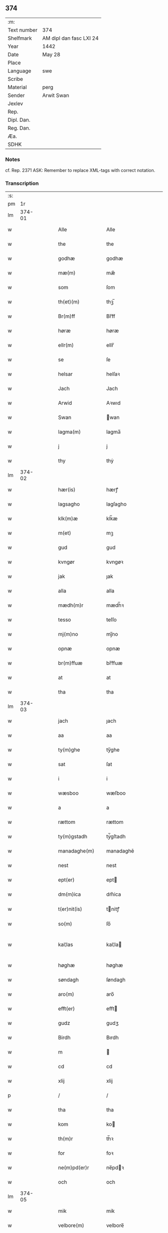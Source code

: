 ** 374
| :m:         |                         |
| Text number | 374                     |
| Shelfmark   | AM dipl dan fasc LXI 24 |
| Year        | 1442                    |
| Date        | May 28                  |
| Place       |                         |
| Language    | swe                     |
| Scribe      |                         |
| Material    | perg                    |
| Sender      | Arwit Swan              |
| Jexlev      |                         |
| Rep.        |                         |
| Dipl. Dan.  |                         |
| Reg. Dan.   |                         |
| Æa.         |                         |
| SDHK        |                         |

*** Notes
cf. Rep. 2371
ASK: Remember to replace XML-tags with correct notation.

*** Transcription
| :s: |        |   |   |   |   |                                             |                                          |   |   |   |                |     |   |   |   |               |
| pm  |     1r |   |   |   |   |                                             |                                          |   |   |   |                |     |   |   |   |               |
| lm  | 374-01 |   |   |   |   |                                             |                                          |   |   |   |                |     |   |   |   |               |
| w   |        |   |   |   |   | Alle                                        | Alle                                     |   |   |   |                | swe |   |   |   |        374-01 |
| w   |        |   |   |   |   | the                                         | the                                      |   |   |   |                | swe |   |   |   |        374-01 |
| w   |        |   |   |   |   | godhæ                                       | godhæ                                    |   |   |   |                | swe |   |   |   |        374-01 |
| w   |        |   |   |   |   | mæ(m)                                       | mæ̅                                       |   |   |   |                | swe |   |   |   |        374-01 |
| w   |        |   |   |   |   | som                                         | ſom                                      |   |   |   |                | swe |   |   |   |        374-01 |
| w   |        |   |   |   |   | th(et)(m)                                   | thꝫ̅                                      |   |   |   |                | swe |   |   |   |        374-01 |
| w   |        |   |   |   |   | Br(m)ff                                     | Br̅ff                                     |   |   |   |                | swe |   |   |   |        374-01 |
| w   |        |   |   |   |   | høræ                                        | høræ                                     |   |   |   |                | swe |   |   |   |        374-01 |
| w   |        |   |   |   |   | ellr(m)                                     | ellr̅                                     |   |   |   |                | swe |   |   |   |        374-01 |
| w   |        |   |   |   |   | se                                          | ſe                                       |   |   |   |                | swe |   |   |   |        374-01 |
| w   |        |   |   |   |   | helsar                                      | helſaꝛ                                   |   |   |   |                | swe |   |   |   |        374-01 |
| w   |        |   |   |   |   | Jach                                        | Jach                                     |   |   |   |                | swe |   |   |   |        374-01 |
| w   |        |   |   |   |   | Arwid                                       | Aꝛwıd                                    |   |   |   |                | swe |   |   |   |        374-01 |
| w   |        |   |   |   |   | Swan                                        | wan                                     |   |   |   |                | swe |   |   |   |        374-01 |
| w   |        |   |   |   |   | lagma(m)                                    | lagma̅                                    |   |   |   |                | swe |   |   |   |        374-01 |
| w   |        |   |   |   |   | j                                           | j                                        |   |   |   |                | swe |   |   |   |        374-01 |
| w   |        |   |   |   |   | thy                                         | thẏ                                      |   |   |   |                | swe |   |   |   |        374-01 |
| lm  | 374-02 |   |   |   |   |                                             |                                          |   |   |   |                |     |   |   |   |               |
| w   |        |   |   |   |   | hær(is)                                     | hærꝭ                                     |   |   |   |                | swe |   |   |   |        374-02 |
| w   |        |   |   |   |   | lagsagho                                    | lagſagho                                 |   |   |   |                | swe |   |   |   |        374-02 |
| w   |        |   |   |   |   | klk(m)æ                                     | klk̅æ                                     |   |   |   |                | swe |   |   |   |        374-02 |
| w   |        |   |   |   |   | m(et)                                       | mꝫ                                       |   |   |   |                | swe |   |   |   |        374-02 |
| w   |        |   |   |   |   | gud                                         | gud                                      |   |   |   |                | swe |   |   |   |        374-02 |
| w   |        |   |   |   |   | kvngør                                      | kvngøꝛ                                   |   |   |   |                | swe |   |   |   |        374-02 |
| w   |        |   |   |   |   | jak                                         | ȷak                                      |   |   |   |                | swe |   |   |   |        374-02 |
| w   |        |   |   |   |   | alla                                        | alla                                     |   |   |   |                | swe |   |   |   |        374-02 |
| w   |        |   |   |   |   | mædh(m)r                                    | mædh̅ꝛ                                    |   |   |   |                | swe |   |   |   |        374-02 |
| w   |        |   |   |   |   | tesso                                       | teſſo                                    |   |   |   |                | swe |   |   |   |        374-02 |
| w   |        |   |   |   |   | mj(m)no                                     | mȷ̅no                                     |   |   |   |                | swe |   |   |   |        374-02 |
| w   |        |   |   |   |   | opnæ                                        | opnæ                                     |   |   |   |                | swe |   |   |   |        374-02 |
| w   |        |   |   |   |   | br(m)ffuæ                                   | br̅ffuæ                                   |   |   |   |                | swe |   |   |   |        374-02 |
| w   |        |   |   |   |   | at                                          | at                                       |   |   |   |                | swe |   |   |   |        374-02 |
| w   |        |   |   |   |   | tha                                         | tha                                      |   |   |   |                | swe |   |   |   |        374-02 |
| lm  | 374-03 |   |   |   |   |                                             |                                          |   |   |   |                |     |   |   |   |               |
| w   |        |   |   |   |   | jach                                        | ȷach                                     |   |   |   |                | swe |   |   |   |        374-03 |
| w   |        |   |   |   |   | aa                                          | aa                                       |   |   |   |                | swe |   |   |   |        374-03 |
| w   |        |   |   |   |   | ty(m)ghe                                    | ty̅ghe                                    |   |   |   |                | swe |   |   |   |        374-03 |
| w   |        |   |   |   |   | sat                                         | ſat                                      |   |   |   |                | swe |   |   |   |        374-03 |
| w   |        |   |   |   |   | i                                           | i                                        |   |   |   |                | swe |   |   |   |        374-03 |
| w   |        |   |   |   |   | wæsboo                                      | wæſboo                                   |   |   |   |                | swe |   |   |   |        374-03 |
| w   |        |   |   |   |   | a                                           | a                                        |   |   |   |                | swe |   |   |   |        374-03 |
| w   |        |   |   |   |   | rættom                                      | rættom                                   |   |   |   |                | swe |   |   |   |        374-03 |
| w   |        |   |   |   |   | ty(m)gstadh                                 | tẏ̅gſtadh                                 |   |   |   |                | swe |   |   |   |        374-03 |
| w   |        |   |   |   |   | manadaghe(m)                                | manadaghē                                |   |   |   |                | swe |   |   |   |        374-03 |
| w   |        |   |   |   |   | nest                                        | nest                                     |   |   |   |                | swe |   |   |   |        374-03 |
| w   |        |   |   |   |   | ept(er)                                     | ept                                     |   |   |   |                | swe |   |   |   |        374-03 |
| w   |        |   |   |   |   | dm(m)ica                                    | dm̅ica                                    |   |   |   |                | swe |   |   |   |        374-03 |
| w   |        |   |   |   |   | t(er)nit(is)                                | tnitꝭ                                   |   |   |   | tꝭ superscript | swe |   |   |   |        374-03 |
| w   |        |   |   |   |   | so(m)                                       | ſo̅                                       |   |   |   |                | swe |   |   |   |        374-03 |
| w   |        |   |   |   |   | kal¦las                                     | kal¦la                                  |   |   |   |                | swe |   |   |   | 374-03—374-04 |
| w   |        |   |   |   |   | høghæ                                       | høghæ                                    |   |   |   |                | swe |   |   |   |        374-04 |
| w   |        |   |   |   |   | søndagh                                     | ſøndagh                                  |   |   |   |                | swe |   |   |   |        374-04 |
| w   |        |   |   |   |   | aro(m)                                      | aro̅                                      |   |   |   |                | swe |   |   |   |        374-04 |
| w   |        |   |   |   |   | efft(er)                                    | efft                                    |   |   |   |                | swe |   |   |   |        374-04 |
| w   |        |   |   |   |   | gudz                                        | gudʒ                                     |   |   |   |                | swe |   |   |   |        374-04 |
| w   |        |   |   |   |   | Birdh                                       | Bırdh                                    |   |   |   |                | swe |   |   |   |        374-04 |
| w   |        |   |   |   |   | m                                           |                                         |   |   |   |                | swe |   |   |   |        374-04 |
| w   |        |   |   |   |   | cd                                          | cd                                       |   |   |   |                | swe |   |   |   |        374-04 |
| w   |        |   |   |   |   | xlij                                        | xlij                                     |   |   |   |                | swe |   |   |   |        374-04 |
| p   |        |   |   |   |   | /                                           | /                                        |   |   |   |                | swe |   |   |   |        374-04 |
| w   |        |   |   |   |   | tha                                         | tha                                      |   |   |   |                | swe |   |   |   |        374-04 |
| w   |        |   |   |   |   | kom                                         | ko                                      |   |   |   |                | swe |   |   |   |        374-04 |
| w   |        |   |   |   |   | th(m)r                                      | th̅ꝛ                                      |   |   |   |                | swe |   |   |   |        374-04 |
| w   |        |   |   |   |   | for                                         | foꝛ                                      |   |   |   |                | swe |   |   |   |        374-04 |
| w   |        |   |   |   |   | ne(m)pd(er)r                                | ne̅pdꝛ                                   |   |   |   |                | swe |   |   |   |        374-04 |
| w   |        |   |   |   |   | och                                         | och                                      |   |   |   |                | swe |   |   |   |        374-04 |
| lm  | 374-05 |   |   |   |   |                                             |                                          |   |   |   |                |     |   |   |   |               |
| w   |        |   |   |   |   | mik                                         | mik                                      |   |   |   |                | swe |   |   |   |        374-05 |
| w   |        |   |   |   |   | velbore(m)                                  | velbore̅                                  |   |   |   |                | swe |   |   |   |        374-05 |
| w   |        |   |   |   |   | ma(m)                                       | mā                                       |   |   |   |                | swe |   |   |   |        374-05 |
| w   |        |   |   |   |   | brodh(m)r                                   | brodh̅ꝛ                                   |   |   |   |                | swe |   |   |   |        374-05 |
| w   |        |   |   |   |   | by                                          | bẏ                                       |   |   |   |                | swe |   |   |   |        374-05 |
| w   |        |   |   |   |   | m(et)                                       | mꝫ                                       |   |   |   |                | swe |   |   |   |        374-05 |
| w   |        |   |   |   |   | eth                                         | eth                                      |   |   |   |                | swe |   |   |   |        374-05 |
| w   |        |   |   |   |   | br(m)ff                                     | br̅ff                                     |   |   |   |                | swe |   |   |   |        374-05 |
| w   |        |   |   |   |   | sa                                          | ſa                                       |   |   |   |                | swe |   |   |   |        374-05 |
| w   |        |   |   |   |   | lwda(m)d(e)                                 | lwdā                                    |   |   |   |                | swe |   |   |   |        374-05 |
| w   |        |   |   |   |   | th(et)                                      | thꝫ                                      |   |   |   |                | swe |   |   |   |        374-05 |
| w   |        |   |   |   |   | velbore(m)                                  | velborē                                  |   |   |   |                | swe |   |   |   |        374-05 |
| w   |        |   |   |   |   | qi(m)næ                                     | qi͞næ                                     |   |   |   |                | swe |   |   |   |        374-05 |
| w   |        |   |   |   |   | hwst(v)                                     | hwſtͮ                                     |   |   |   |                | swe |   |   |   |        374-05 |
| w   |        |   |   |   |   | ingeg(er)dh                                 | ingegdh                                 |   |   |   |                | swe |   |   |   |        374-05 |
| w   |        |   |   |   |   | karl                                        | karl                                     |   |   |   |                | swe |   |   |   |        374-05 |
| lm  | 374-06 |   |   |   |   |                                             |                                          |   |   |   |                |     |   |   |   |               |
| w   |        |   |   |   |   | nielss(øn)                                  | nielſ                                   |   |   |   |                | swe |   |   |   |        374-06 |
| w   |        |   |   |   |   | efftelya(m)de                               | eﬀtelya̅de                                |   |   |   |                | swe |   |   |   |        374-06 |
| w   |        |   |   |   |   | haffde                                      | haffde                                   |   |   |   |                | swe |   |   |   |        374-06 |
| w   |        |   |   |   |   | salt                                        | ſalt                                     |   |   |   |                | swe |   |   |   |        374-06 |
| w   |        |   |   |   |   | brod(m)r                                    | brod͞ꝛ                                    |   |   |   |                | swe |   |   |   |        374-06 |
| w   |        |   |   |   |   | en                                          | en                                       |   |   |   |                | swe |   |   |   |        374-06 |
| w   |        |   |   |   |   | gard                                        | gard                                     |   |   |   |                | swe |   |   |   |        374-06 |
| w   |        |   |   |   |   | som                                         | ſo                                      |   |   |   |                | swe |   |   |   |        374-06 |
| w   |        |   |   |   |   | kalles                                      | kalle                                   |   |   |   |                | swe |   |   |   |        374-06 |
| w   |        |   |   |   |   | hooff                                       | hꝏﬀ                                      |   |   |   |                | swe |   |   |   |        374-06 |
| w   |        |   |   |   |   | a                                           | a                                        |   |   |   |                | swe |   |   |   |        374-06 |
| w   |        |   |   |   |   | bolingøø                                    | bolingøø                                 |   |   |   |                | swe |   |   |   |        374-06 |
| w   |        |   |   |   |   | lygia(m)d(e)                                | lygia̅                                   |   |   |   |                | swe |   |   |   |        374-06 |
| w   |        |   |   |   |   | oc                                          | oc                                       |   |   |   |                | swe |   |   |   |        374-06 |
| w   |        |   |   |   |   | j                                           | j                                        |   |   |   |                | swe |   |   |   |        374-06 |
| lm  | 374-07 |   |   |   |   |                                             |                                          |   |   |   |                |     |   |   |   |               |
| w   |        |   |   |   |   | væsbo                                       | væſbo                                    |   |   |   |                | swe |   |   |   |        374-07 |
| w   |        |   |   |   |   | hærat                                       | hærat                                    |   |   |   |                | swe |   |   |   |        374-07 |
| w   |        |   |   |   |   | for                                         | foꝛ                                      |   |   |   |                | swe |   |   |   |        374-07 |
| w   |        |   |   |   |   | sa                                          | ſa                                       |   |   |   |                | swe |   |   |   |        374-07 |
| w   |        |   |   |   |   | ma(m)gha                                    | māgha                                    |   |   |   |                | swe |   |   |   |        374-07 |
| w   |        |   |   |   |   | pæ(m)gi(m)gæ                                | pæ̅gı̅gæ                                   |   |   |   |                | swe |   |   |   |        374-07 |
| w   |        |   |   |   |   | so(m)                                       | ſo̅                                       |   |   |   |                | swe |   |   |   |        374-07 |
| w   |        |   |   |   |   | he(m)næ                                     | hēnæ                                     |   |   |   |                | swe |   |   |   |        374-07 |
| w   |        |   |   |   |   | br(m)ff                                     | br͞ff                                     |   |   |   |                | swe |   |   |   |        374-07 |
| w   |        |   |   |   |   | vt                                          | vt                                       |   |   |   |                | swe |   |   |   |        374-07 |
| w   |        |   |   |   |   | lwdh(m)r                                    | lwdh̅ꝛ                                    |   |   |   |                | swe |   |   |   |        374-07 |
| w   |        |   |   |   |   | It(is)                                      | Itꝭ                                      |   |   |   |                | swe |   |   |   |        374-07 |
| w   |        |   |   |   |   | lwdha[r]                                    | lwdha[r]                                 |   |   |   |                | swe |   |   |   |        374-07 |
| w   |        |   |   |   |   | [si]ch                                      | [ſi]ch                                   |   |   |   |                | swe |   |   |   |        374-07 |
| w   |        |   |   |   |   | hen(m)æ                                     | hen̅æ                                     |   |   |   |                | swe |   |   |   |        374-07 |
| lm  | 374-08 |   |   |   |   |                                             |                                          |   |   |   |                |     |   |   |   |               |
| w   |        |   |   |   |   | br(m)ff                                     | br̅ff                                     |   |   |   |                | swe |   |   |   |        374-08 |
| w   |        |   |   |   |   | saa                                         | ſaa                                      |   |   |   |                | swe |   |   |   |        374-08 |
| w   |        |   |   |   |   | <supplied¤reason "damage">th(et)</supplied> | <supplied¤reason "damage">thꝫ</supplied> |   |   |   |                | swe |   |   |   |        374-08 |
| w   |        |   |   |   |   | hon                                         | hon                                      |   |   |   |                | swe |   |   |   |        374-08 |
| w   |        |   |   |   |   | gaff                                        | gaff                                     |   |   |   |                | swe |   |   |   |        374-08 |
| w   |        |   |   |   |   | oc                                          | oc                                       |   |   |   |                | swe |   |   |   |        374-08 |
| w   |        |   |   |   |   | geffu(er)                                   | geffu                                   |   |   |   |                | swe |   |   |   |        374-08 |
| w   |        |   |   |   |   | lagma(m)                                    | lagma̅                                    |   |   |   |                | swe |   |   |   |        374-08 |
| w   |        |   |   |   |   | oc                                          | oc                                       |   |   |   |                | swe |   |   |   |        374-08 |
| w   |        |   |   |   |   | hær(is)                                     | hærꝭ                                     |   |   |   |                | swe |   |   |   |        374-08 |
| w   |        |   |   |   |   | hoffdi(m)gha                                | hoffdi̅gha                                |   |   |   |                | swe |   |   |   |        374-08 |
| w   |        |   |   |   |   | j                                           | ȷ                                        |   |   |   |                | swe |   |   |   |        374-08 |
| w   |        |   |   |   |   | sa(m)mæ                                     | ſa̅mæ                                     |   |   |   |                | swe |   |   |   |        374-08 |
| w   |        |   |   |   |   | hærat                                       | hærat                                    |   |   |   |                | swe |   |   |   |        374-08 |
| w   |        |   |   |   |   | fullæ                                       | fullæ                                    |   |   |   |                | swe |   |   |   |        374-08 |
| w   |        |   |   |   |   | makt                                        | makt                                     |   |   |   |                | swe |   |   |   |        374-08 |
| lm  | 374-09 |   |   |   |   |                                             |                                          |   |   |   |                |     |   |   |   |               |
| w   |        |   |   |   |   | och                                         | och                                      |   |   |   |                | swe |   |   |   |        374-09 |
| w   |        |   |   |   |   | alla                                        | alla                                     |   |   |   |                | swe |   |   |   |        374-09 |
| w   |        |   |   |   |   | at                                          | at                                       |   |   |   |                | swe |   |   |   |        374-09 |
| w   |        |   |   |   |   | skøta                                       | ſkøta                                    |   |   |   |                | swe |   |   |   |        374-09 |
| w   |        |   |   |   |   | oc                                          | oc                                       |   |   |   |                | swe |   |   |   |        374-09 |
| w   |        |   |   |   |   | skafftføræ                                  | ſkafftføræ                               |   |   |   |                | swe |   |   |   |        374-09 |
| w   |        |   |   |   |   | for(n)(e)                                   | foꝛᷠͤ                                      |   |   |   |                | swe |   |   |   |        374-09 |
| w   |        |   |   |   |   | hooffz                                      | hooffʒ                                   |   |   |   |                | swe |   |   |   |        374-09 |
| w   |        |   |   |   |   | gardh                                       | gaꝛdh                                    |   |   |   |                | swe |   |   |   |        374-09 |
| w   |        |   |   |   |   | fran                                        | fran                                     |   |   |   |                | swe |   |   |   |        374-09 |
| w   |        |   |   |   |   | sik                                         | ſık                                      |   |   |   |                | swe |   |   |   |        374-09 |
| w   |        |   |   |   |   | oc                                          | oc                                       |   |   |   |                | swe |   |   |   |        374-09 |
| w   |        |   |   |   |   | sijno(m)                                    | ſıȷno̅                                    |   |   |   |                | swe |   |   |   |        374-09 |
| w   |        |   |   |   |   | arffuo(m)                                   | aꝛffuo̅                                   |   |   |   |                | swe |   |   |   |        374-09 |
| w   |        |   |   |   |   | vnd(m)r                                     | vnd̅ꝛ                                     |   |   |   |                | swe |   |   |   |        374-09 |
| w   |        |   |   |   |   | brod(m)r                                    | brod̅ꝛ                                    |   |   |   |                | swe |   |   |   |        374-09 |
| lm  | 374-10 |   |   |   |   |                                             |                                          |   |   |   |                |     |   |   |   |               |
| w   |        |   |   |   |   | by                                          | by                                       |   |   |   |                | swe |   |   |   |        374-10 |
| w   |        |   |   |   |   | oc                                          | oc                                       |   |   |   |                | swe |   |   |   |        374-10 |
| w   |        |   |   |   |   | ha(m)s                                      | ha̅                                      |   |   |   |                | swe |   |   |   |        374-10 |
| w   |        |   |   |   |   | arffua                                      | aꝛffua                                   |   |   |   |                | swe |   |   |   |        374-10 |
| w   |        |   |   |   |   | til                                         | tıl                                      |   |   |   |                | swe |   |   |   |        374-10 |
| w   |        |   |   |   |   | aw(er)delica                                | awdelıca                                |   |   |   |                | swe |   |   |   |        374-10 |
| w   |        |   |   |   |   | ego                                         | ego                                      |   |   |   |                | swe |   |   |   |        374-10 |
| p   |        |   |   |   |   | /                                           | /                                        |   |   |   |                | swe |   |   |   |        374-10 |
| w   |        |   |   |   |   | hwlk(t)                                     | hwlkͭ                                     |   |   |   |                | swe |   |   |   |        374-10 |
| w   |        |   |   |   |   | ne(m)pde(m)                                 | ne̅pde̅                                    |   |   |   |                | swe |   |   |   |        374-10 |
| w   |        |   |   |   |   | oc                                          | oc                                       |   |   |   |                | swe |   |   |   |        374-10 |
| w   |        |   |   |   |   | the                                         | the                                      |   |   |   |                | swe |   |   |   |        374-10 |
| w   |        |   |   |   |   | godho                                       | godho                                    |   |   |   |                | swe |   |   |   |        374-10 |
| w   |        |   |   |   |   | mæ(m)                                       | mæ̅                                       |   |   |   |                | swe |   |   |   |        374-10 |
| w   |        |   |   |   |   | so(m)                                       | ſo̅                                       |   |   |   |                | swe |   |   |   |        374-10 |
| w   |        |   |   |   |   | for                                         | foꝛ                                      |   |   |   |                | swe |   |   |   |        374-10 |
| w   |        |   |   |   |   | ræthr(m)                                    | ræthr̅                                    |   |   |   |                | swe |   |   |   |        374-10 |
| w   |        |   |   |   |   | saa                                         | ſaa                                      |   |   |   |                | swe |   |   |   |        374-10 |
| lm  | 374-11 |   |   |   |   |                                             |                                          |   |   |   |                |     |   |   |   |               |
| w   |        |   |   |   |   | sik                                         | ſik                                      |   |   |   |                | swe |   |   |   |        374-11 |
| w   |        |   |   |   |   | a(m)namado                                  | a̅namado                                  |   |   |   |                | swe |   |   |   |        374-11 |
| w   |        |   |   |   |   | m(et)                                       | mꝫ                                       |   |   |   |                | swe |   |   |   |        374-11 |
| w   |        |   |   |   |   | th(m)n                                      | th̅n                                      |   |   |   |                | swe |   |   |   |        374-11 |
| w   |        |   |   |   |   | godha                                       | godha                                    |   |   |   |                | swe |   |   |   |        374-11 |
| w   |        |   |   |   |   | ma(m)                                       | ma̅                                       |   |   |   |                | swe |   |   |   |        374-11 |
| w   |        |   |   |   |   | j                                           | ȷ                                        |   |   |   |                | swe |   |   |   |        374-11 |
| w   |        |   |   |   |   | hær(is)                                     | hærꝭ                                     |   |   |   |                | swe |   |   |   |        374-11 |
| w   |        |   |   |   |   | høffdi(m)ge                                 | høffdı̅ge                                 |   |   |   |                | swe |   |   |   |        374-11 |
| w   |        |   |   |   |   | stad                                        | ſtad                                     |   |   |   |                | swe |   |   |   |        374-11 |
| w   |        |   |   |   |   | saat                                        | ſaat                                     |   |   |   |                | swe |   |   |   |        374-11 |
| w   |        |   |   |   |   | oc                                          | oc                                       |   |   |   |                | swe |   |   |   |        374-11 |
| w   |        |   |   |   |   | allaled(e)                                  | allale                                  |   |   |   |                | swe |   |   |   |        374-11 |
| w   |        |   |   |   |   | fulbordædæ                                  | fulboꝛdædæ                               |   |   |   |                | swe |   |   |   |        374-11 |
| w   |        |   |   |   |   | effth(m)r                                   | effth̅ꝛ                                   |   |   |   |                | swe |   |   |   |        374-11 |
| lm  | 374-12 |   |   |   |   |                                             |                                          |   |   |   |                |     |   |   |   |               |
| w   |        |   |   |   |   | the                                         | the                                      |   |   |   |                | swe |   |   |   |        374-12 |
| w   |        |   |   |   |   | som                                         | som                                      |   |   |   |                | swe |   |   |   |        374-12 |
| w   |        |   |   |   |   | lage(m)                                     | lage̅                                     |   |   |   |                | swe |   |   |   |        374-12 |
| w   |        |   |   |   |   | lwdhæ                                       | lwdhæ                                    |   |   |   |                | swe |   |   |   |        374-12 |
| w   |        |   |   |   |   | til                                         | tıl                                      |   |   |   |                | swe |   |   |   |        374-12 |
| w   |        |   |   |   |   | me(er)                                      | me                                      |   |   |   |                | swe |   |   |   |        374-12 |
| w   |        |   |   |   |   | visso                                       | viſſo                                    |   |   |   |                | swe |   |   |   |        374-12 |
| w   |        |   |   |   |   | at                                          | at                                       |   |   |   |                | swe |   |   |   |        374-12 |
| w   |        |   |   |   |   | sa                                          | ſa                                       |   |   |   |                | swe |   |   |   |        374-12 |
| w   |        |   |   |   |   | til                                         | tıl                                      |   |   |   |                | swe |   |   |   |        374-12 |
| w   |        |   |   |   |   | gang(t)                                     | gangͭ                                     |   |   |   |                | swe |   |   |   |        374-12 |
| w   |        |   |   |   |   | ær                                          | ær                                       |   |   |   |                | swe |   |   |   |        374-12 |
| w   |        |   |   |   |   | so(m)                                       | ſo̅                                       |   |   |   |                | swe |   |   |   |        374-12 |
| w   |        |   |   |   |   | forsc(er)ffu(t)                             | foꝛſcffuͭ                                |   |   |   |                | swe |   |   |   |        374-12 |
| w   |        |   |   |   |   | star                                        | ſtaꝛ                                     |   |   |   |                | swe |   |   |   |        374-12 |
| w   |        |   |   |   |   | he(m)gr(er)                                 | he̅gr                                    |   |   |   |                | swe |   |   |   |        374-12 |
| w   |        |   |   |   |   | jach                                        | ȷach                                     |   |   |   |                | swe |   |   |   |        374-12 |
| w   |        |   |   |   |   | mit                                         | mit                                      |   |   |   |                | swe |   |   |   |        374-12 |
| lm  | 374-13 |   |   |   |   |                                             |                                          |   |   |   |                |     |   |   |   |               |
| w   |        |   |   |   |   | insighe                                     | inſıghe                                  |   |   |   |                | swe |   |   |   |        374-13 |
| w   |        |   |   |   |   | for                                         | foꝛ                                      |   |   |   |                | swe |   |   |   |        374-13 |
| w   |        |   |   |   |   | th(et)(m)                                   | thꝫ̅                                      |   |   |   |                | swe |   |   |   |        374-13 |
| w   |        |   |   |   |   | br(m)ff                                     | br̅ff                                     |   |   |   |                | swe |   |   |   |        374-13 |
| w   |        |   |   |   |   | til                                         | tıl                                      |   |   |   |                | swe |   |   |   |        374-13 |
| w   |        |   |   |   |   | fastæ                                       | faſtæ                                    |   |   |   |                | swe |   |   |   |        374-13 |
| w   |        |   |   |   |   | vitnisbørdh                                 | vitniſbøꝛdh                              |   |   |   |                | swe |   |   |   |        374-13 |
| w   |        |   |   |   |   | Spt(m)m                                     | pt͞                                     |   |   |   |                | swe |   |   |   |        374-13 |
| w   |        |   |   |   |   | aas                                         | aa                                      |   |   |   |                | swe |   |   |   |        374-13 |
| w   |        |   |   |   |   | an(m)o                                      | an͞o                                      |   |   |   |                | swe |   |   |   |        374-13 |
| w   |        |   |   |   |   | die                                         | dıe                                      |   |   |   |                | swe |   |   |   |        374-13 |
| w   |        |   |   |   |   | vt                                          | vt                                       |   |   |   |                | swe |   |   |   |        374-13 |
| w   |        |   |   |   |   | sup(ra)                                     | ſupᷓ                                      |   |   |   |                | swe |   |   |   |        374-13 |
| :e: |        |   |   |   |   |                                             |                                          |   |   |   |                |     |   |   |   |               |
